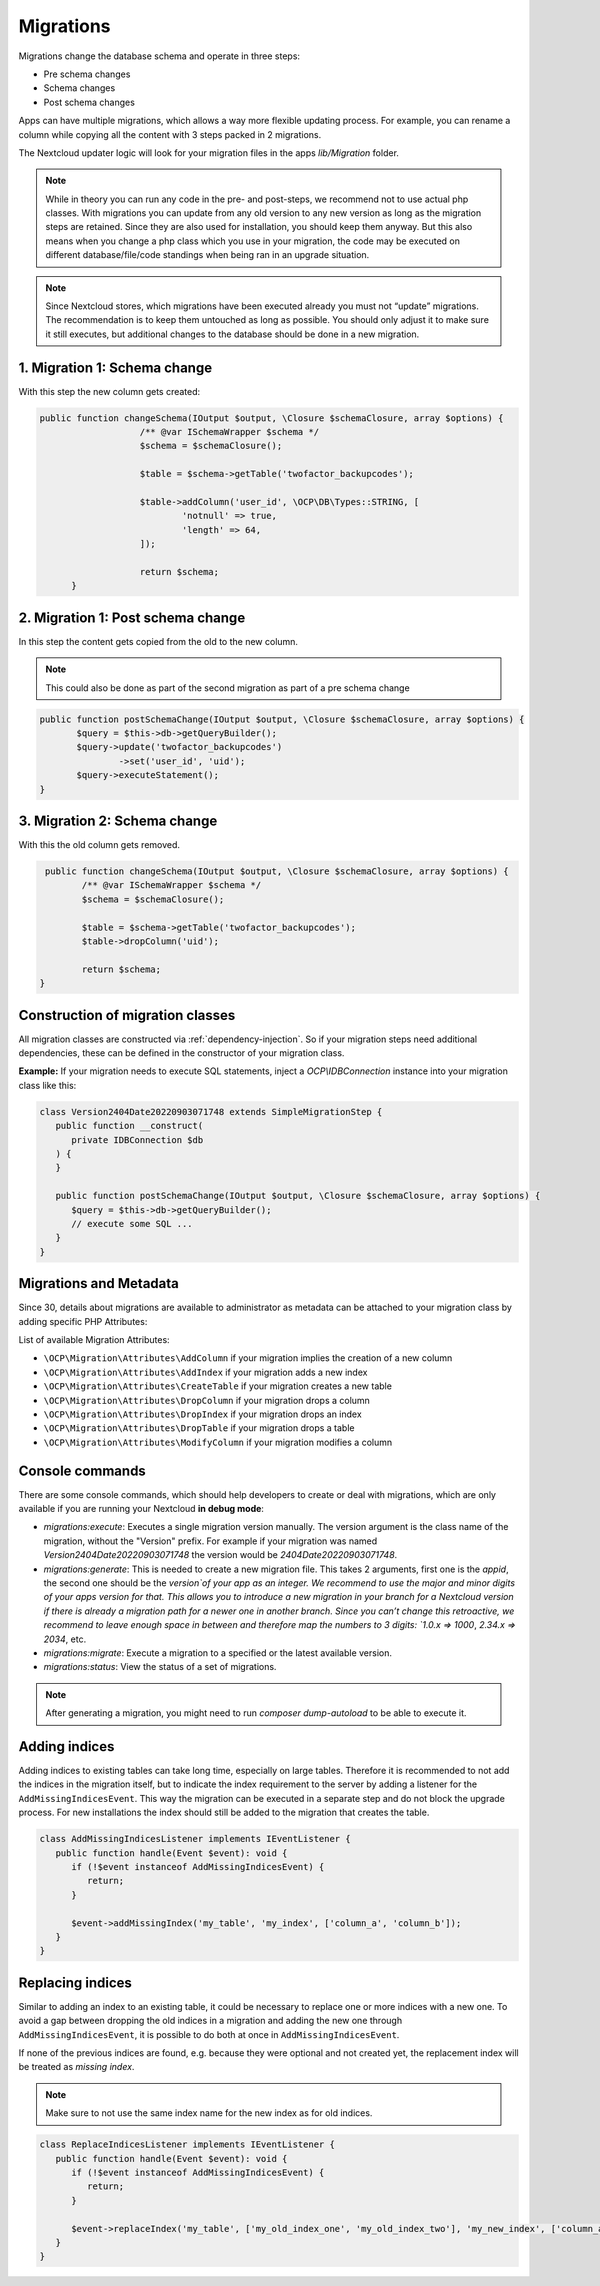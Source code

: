 .. _app_db_migrations:

==========
Migrations
==========

Migrations change the database schema and operate in three steps:

* Pre schema changes
* Schema changes
* Post schema changes

Apps can have multiple migrations, which allows a way more flexible updating process.
For example, you can rename a column while copying all the content with 3 steps
packed in 2 migrations.

The Nextcloud updater logic will look for your migration
files in the apps `lib/Migration` folder.

.. note:: While in theory you can run any code in the pre- and post-steps, we
          recommend not to use actual php classes. With migrations you can update
          from any old version to any new version as long as the migration steps
          are retained. Since they are also used for installation, you should
          keep them anyway. But this also means when you change a php class which
          you use in your migration, the code may be executed on different
          database/file/code standings when being ran in an upgrade situation.

.. note:: Since Nextcloud stores, which migrations have been executed already
          you must not “update” migrations. The recommendation is to keep them
          untouched as long as possible. You should only adjust it to make sure
          it still executes, but additional changes to the database should be done
          in a new migration.

1. Migration 1: Schema change
-----------------------------

With this step the new column gets created:

.. code-block:: php

   public function changeSchema(IOutput $output, \Closure $schemaClosure, array $options) {
		      /** @var ISchemaWrapper $schema */
		      $schema = $schemaClosure();

		      $table = $schema->getTable('twofactor_backupcodes');

		      $table->addColumn('user_id', \OCP\DB\Types::STRING, [
		              'notnull' => true,
		              'length' => 64,
		      ]);

		      return $schema;
	 }


2. Migration 1: Post schema change
----------------------------------

In this step the content gets copied from the old to the new column.

.. note:: This could also be done as part of the second migration as part of
          a pre schema change

.. code-block:: php

   public function postSchemaChange(IOutput $output, \Closure $schemaClosure, array $options) {
          $query = $this->db->getQueryBuilder();
          $query->update('twofactor_backupcodes')
                  ->set('user_id', 'uid');
          $query->executeStatement();
   }

3. Migration 2: Schema change
-----------------------------

With this the old column gets removed.

.. code-block:: php

   public function changeSchema(IOutput $output, \Closure $schemaClosure, array $options) {
          /** @var ISchemaWrapper $schema */
          $schema = $schemaClosure();

          $table = $schema->getTable('twofactor_backupcodes');
          $table->dropColumn('uid');

          return $schema;
  }

Construction of migration classes
---------------------------------

All migration classes are constructed via :ref:`dependency-injection`. So if your migration
steps need additional dependencies, these can be defined in the constructor of your migration
class.

**Example:** If your migration needs to execute SQL statements, inject a `OCP\\IDBConnection`
instance into your migration class like this:

.. code-block:: php

   class Version2404Date20220903071748 extends SimpleMigrationStep {
      public function __construct(
         private IDBConnection $db
      ) {
      }

      public function postSchemaChange(IOutput $output, \Closure $schemaClosure, array $options) {
         $query = $this->db->getQueryBuilder();
         // execute some SQL ...
      }
   }

Migrations and Metadata
-----------------------

Since 30, details about migrations are available to administrator as metadata can be attached to your migration class by adding specific PHP Attributes:

.. code-block:: php
    :emphasize-lines: 5-10

    use OCP\Migration\Attributes\CreateTable;
    use OCP\Migration\Attributes\ColumnType;
    use OCP\Migration\Attributes\ModifyColumn;

    #[CreateTable(
        table: 'new_table',
        description: 'Table is used to store things, but also to get more things',
        notes: ['this is a notice', 'and another one, if really needed']
    )]
    #[ModifyColumn(table: 'other_table', name: 'this_field', type: ColumnType::BIGINT)]
    class Version30000Date20240729185117 extends SimpleMigrationStep {
        public function changeSchema(IOutput $output, Closure $schemaClosure, array $options) {
	[...]
        }
    }


List of available Migration Attributes:

* ``\OCP\Migration\Attributes\AddColumn`` if your migration implies the creation of a new column
* ``\OCP\Migration\Attributes\AddIndex`` if your migration adds a new index
* ``\OCP\Migration\Attributes\CreateTable`` if your migration creates a new table
* ``\OCP\Migration\Attributes\DropColumn`` if your migration drops a column
* ``\OCP\Migration\Attributes\DropIndex`` if your migration drops an index
* ``\OCP\Migration\Attributes\DropTable`` if your migration drops a table
* ``\OCP\Migration\Attributes\ModifyColumn`` if your migration modifies a column

.. _migration_console_command:

Console commands
----------------

There are some console commands, which should help developers to create or deal
with migrations, which are only available if you are running your
Nextcloud **in debug mode**:

* `migrations:execute`: Executes a single migration version manually.
  The version argument is the class name of the migration, without the
  "Version" prefix. For example if your migration was named
  `Version2404Date20220903071748` the version would be `2404Date20220903071748`.
* `migrations:generate`:
  This is needed to create a new migration file. This takes 2 arguments,
  first one is the `appid`, the second one should be the `version`of your
  app as an integer. We recommend to use the major and minor digits of your apps
  version for that. This allows you to introduce a new migration in your branch
  for a Nextcloud version if there is already a migration path for a newer one
  in another branch. Since you can’t change this retroactive, we recommend to
  leave enough space in between and therefore map the numbers to 3 digits:
  `1.0.x => 1000`, `2.34.x => 2034`, etc.
* `migrations:migrate`: Execute a migration to a specified or the latest available version.
* `migrations:status`: View the status of a set of migrations.

.. note:: After generating a migration, you might need to run `composer dump-autoload`
   to be able to execute it.

Adding indices
--------------

Adding indices to existing tables can take long time, especially on large tables. Therefore it is recommended to not add the indices in the migration itself, but to indicate the index requirement to the server by adding a listener for the ``AddMissingIndicesEvent``. This way the migration can be executed in a separate step and do not block the upgrade process. For new installations the index should still be added to the migration that creates the table.

.. code-block:: php

   class AddMissingIndicesListener implements IEventListener {
      public function handle(Event $event): void {
         if (!$event instanceof AddMissingIndicesEvent) {
            return;
         }

         $event->addMissingIndex('my_table', 'my_index', ['column_a', 'column_b']);
      }
   }

Replacing indices
-----------------

.. versionadded:: 29.0.0

Similar to adding an index to an existing table, it could be necessary to replace one or more indices with a new one. To avoid a gap between dropping the old indices in a migration and adding the new one through ``AddMissingIndicesEvent``, it is possible to do both at once in ``AddMissingIndicesEvent``.

If none of the previous indices are found, e.g. because they were optional and not created yet, the replacement index will be treated as *missing index*.

.. note:: Make sure to not use the same index name for the new index as for old indices.

.. code-block:: php

   class ReplaceIndicesListener implements IEventListener {
      public function handle(Event $event): void {
         if (!$event instanceof AddMissingIndicesEvent) {
            return;
         }

         $event->replaceIndex('my_table', ['my_old_index_one', 'my_old_index_two'], 'my_new_index', ['column_a', 'column_b'], false);
      }
   }
